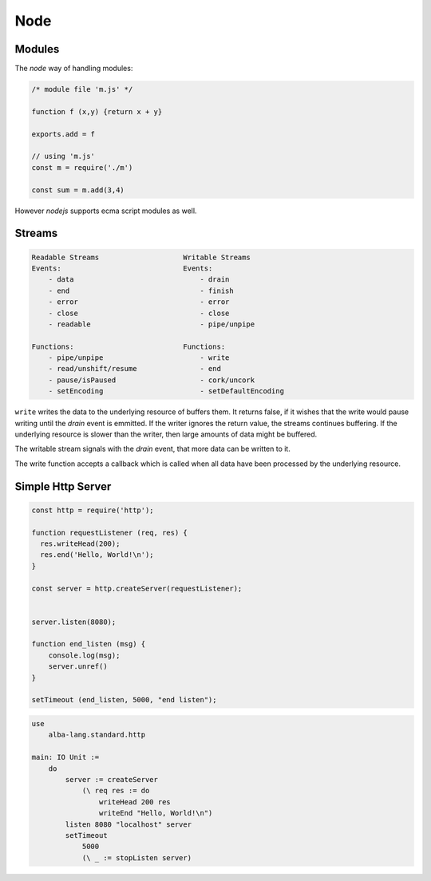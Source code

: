 ************************************************************
Node
************************************************************

Modules
============================================================

The *node* way of handling modules:

.. code-block:: javascript

    /* module file 'm.js' */

    function f (x,y) {return x + y}

    exports.add = f

    // using 'm.js'
    const m = require('./m')

    const sum = m.add(3,4)


However *nodejs*  supports ecma script modules as well.



Streams
============================================================


.. code-block:: none

    Readable Streams                    Writable Streams
    Events:                             Events:
        - data                              - drain
        - end                               - finish
        - error                             - error
        - close                             - close
        - readable                          - pipe/unpipe

    Functions:                          Functions:
        - pipe/unpipe                       - write
        - read/unshift/resume               - end
        - pause/isPaused                    - cork/uncork
        - setEncoding                       - setDefaultEncoding


``write`` writes the data to the underlying resource of buffers them. It returns
false, if it wishes that the write would pause writing until the *drain* event
is emmitted. If the writer ignores the return value, the streams continues
buffering. If the underlying resource is slower than the writer, then large
amounts of data might be buffered.

The writable stream signals with the *drain* event, that more data can be
written to it.

The write function accepts a callback which is called when all data have been
processed by the underlying resource.




Simple Http Server
============================================================

.. code-block:: javascript

    const http = require('http');

    function requestListener (req, res) {
      res.writeHead(200);
      res.end('Hello, World!\n');
    }

    const server = http.createServer(requestListener);


    server.listen(8080);

    function end_listen (msg) {
        console.log(msg);
        server.unref()
    }

    setTimeout (end_listen, 5000, "end listen");


.. code-block:: alba

    use
        alba-lang.standard.http

    main: IO Unit :=
        do
            server := createServer
                (\ req res := do
                    writeHead 200 res
                    writeEnd "Hello, World!\n")
            listen 8080 "localhost" server
            setTimeout
                5000
                (\ _ := stopListen server)
